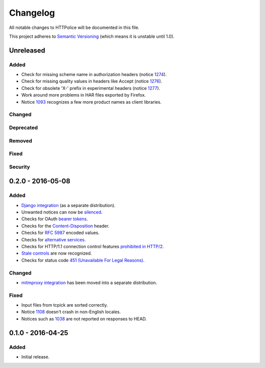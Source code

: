 Changelog
=========

All notable changes to HTTPolice will be documented in this file.

This project adheres to `Semantic Versioning <http://semver.org/>`_
(which means it is unstable until 1.0).


Unreleased
~~~~~~~~~~

Added
-----
- Check for missing scheme name in authorization headers (notice `1274`_).
- Check for missing quality values in headers like Accept (notice `1276`_).
- Check for obsolete 'X-' prefix in experimental headers (notice `1277`_).
- Work around more problems in HAR files exported by Firefox.
- Notice `1093`_ recognizes a few more product names as client libraries.

.. _1093: http://pythonhosted.org/HTTPolice/notices.html#1093
.. _1274: http://pythonhosted.org/HTTPolice/notices.html#1274
.. _1276: http://pythonhosted.org/HTTPolice/notices.html#1276
.. _1277: http://pythonhosted.org/HTTPolice/notices.html#1277

Changed
-------

Deprecated
----------

Removed
-------

Fixed
-----

Security
--------


0.2.0 - 2016-05-08
~~~~~~~~~~~~~~~~~~

Added
-----
- `Django integration`_ (as a separate distribution).
- Unwanted notices can now be `silenced`_.
- Checks for OAuth `bearer tokens`_.
- Checks for the `Content-Disposition`_ header.
- Checks for `RFC 5987`_ encoded values.
- Checks for `alternative services`_.
- Checks for HTTP/1.1 connection control features `prohibited in HTTP/2`_.
- `Stale controls`_ are now recognized.
- Checks for status code `451 (Unavailable For Legal Reasons)`_.

.. _Django integration: http://pythonhosted.org/HTTPolice/django.html
.. _silenced: http://pythonhosted.org/HTTPolice/concepts.html#silence
.. _bearer tokens: http://tools.ietf.org/html/rfc6750
.. _Content-Disposition: http://tools.ietf.org/html/rfc6266
.. _RFC 5987: https://tools.ietf.org/html/rfc5987
.. _alternative services: https://tools.ietf.org/html/rfc7838
.. _prohibited in HTTP/2: https://tools.ietf.org/html/rfc7540#section-8.1.2.2
.. _Stale controls: https://tools.ietf.org/html/rfc5861
.. _451 (Unavailable For Legal Reasons): https://tools.ietf.org/html/rfc7725

Changed
-------
- `mitmproxy integration`_ has been moved into a separate distribution.

.. _mitmproxy integration: http://pythonhosted.org/HTTPolice/mitmproxy.html

Fixed
-----
- Input files from tcpick are sorted correctly.
- Notice `1108`_ doesn't crash in non-English locales.
- Notices such as `1038`_ are not reported on responses to HEAD.

.. _1108: http://pythonhosted.org/HTTPolice/notices.html#1108
.. _1038: http://pythonhosted.org/HTTPolice/notices.html#1038


0.1.0 - 2016-04-25
~~~~~~~~~~~~~~~~~~

Added
-----
- Initial release.
